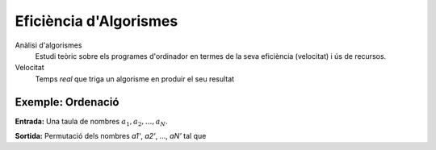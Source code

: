 
=======================
Eficiència d'Algorismes
=======================

Anàlisi d'algorismes
  Estudi teòric sobre els programes d'ordinador en termes de la seva
  eficiència (velocitat) i ús de recursos.

Velocitat 
  Temps *real* que triga un algorisme en produir el seu resultat

Exemple: Ordenació
------------------

**Entrada:** Una taula de nombres :math:`a_1, a_2, ..., a_N`. 

**Sortida:** Permutació dels nombres *a1'*, *a2'*, ..., *aN'* tal que 


